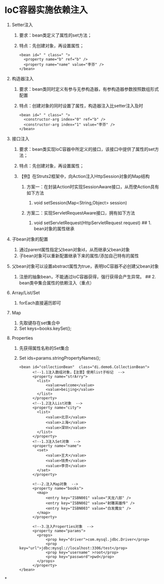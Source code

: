 

* IoC容器实施依赖注入
1. Setter注入

   1. 要求：bean类定义了属性的set方法；
   2. 特点：先创建对象，再设置属性；

   #+begin_example
     <bean id=" " class=" ">
       <property name="b" ref="b" />
       <property name="name" value="李芬" />
     </bean>
   #+end_example

2. 构造器注入

   1. 要求：bean类同时定义有参与无参构造器，有参构造器参数按照数组形式配置
   2. 特点：创建对象的同时设置了属性，构造器注入比setter注入及时

   #+begin_example
     <bean id=" " class=" ">
       <constructor-arg index="0" ref="b" />
       <constructor-arg index="1" value="李芬" />
     </bean>
   #+end_example

3. 接口注入

   1. 要求：bean类实现IoC容器中所定义的接口，该接口中提供了属性的set方法；
   2. 特点：先创建对象，再设置属性；
   3. 【例】在Struts2框架中，向Action注入HttpSession对象的Map结构

      1. 方案一：在封装Action时实现SessionAware接口，从而使Action具有如下方法

         1. void setSession(Map<String,Object> session)

      2. 方案二：实现ServletRequestAware接口，拥有如下方法

         1. void setServletRequest(HttpServletRequest request) ## 1.
            bean对象的属性继承

4. 子bean对象的配置

   1. 通过parent属性指定父bean对象id，从而继承父bean对象
   2. 子bean对象可以重新配置继承下来的属性/添加自己特有的属性

5. 父bean对象可以设置abstract属性为true，表明IoC容器不必创建父bean对象

   1. 注册的抽象bean，不能通过IoC容器获得，强行获得会产生异常。 ## 2.
      bean类中集合属性的依赖注入（重点）

6. Array/List/Set

   1. forEach直接遍历即可

7. Map

   1. 先取键存在set集合中
   2. Set keys=books.keySet();

8. Properties

   1. 先获得属性名称的Set集合
   2. Set ids=params.stringPropertyNames();

   #+begin_example
      <bean id="collectionBean"  class="di.demo6.CollectionBean">
            <!--1.1注入数组对象，【注意】使用list子标记  -->
            <property name="strArry">
              <list>
                  <value>welcome</value>
                  <value>beijing</value>
              </list>
            </property>
            <!--1.2注入List对象  -->
            <property name="city">
              <list>
                  <value>北京</value>
                  <value>上海</value>
                  <value>深圳</value>
              </list>
            </property>
            <!--1.3注入Set对象  -->
            <property name="name">
              <set>
                  <value>王大</value>
                  <value>钱贵</value>
                  <value>李芬</value>
              </set>
            </property>

            <!--2.注入Map对象  -->
            <property name="books">
              <map>
                  <entry key="ISBN001" value="天龙八部" />
                  <entry key="ISBN002" value="射雕英雄传" />
                  <entry key="ISBN003" value="白发魔女" />
              </map>
            </property>

            <!--3.注入Properties对象  -->
            <property name="params">
              <props>
                  <prop key="driver">com.mysql.jdbc.Driver</prop>
                  <prop key="url">jdbc:mysql://localhost:3306/test</prop>
                  <prop key="username" >root</prop>
                  <prop key="password">pwd</prop>
              </props>
            </property>
      </bean>
   #+end_example
*